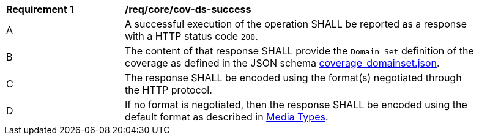 [[req_core_cov-ds-success]]
[width="90%",cols="2,6a"]
|===
^|*Requirement {counter:req-id}* |*/req/core/cov-ds-success*
^|A |A successful execution of the operation SHALL be reported as a response with a HTTP status code `200`.
^|B |The content of that response SHALL provide the `Domain Set` definition of the coverage as defined in the JSON schema link:https://raw.githubusercontent.com/opengeospatial/oapi_coverages/master/standard/openapi/schemas/coverage_domainset.json[coverage_domainset.json].
^|C |The response SHALL be encoded using the format(s) negotiated through the HTTP protocol.
^|D |If no format is negotiated, then the response SHALL be encoded using the default format as described in <<media-types-section,Media Types>>.
|===
